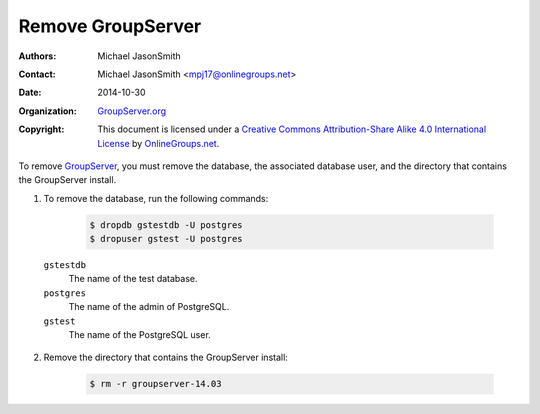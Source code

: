 ==================
Remove GroupServer
==================

:Authors: `Michael JasonSmith`_
:Contact: Michael JasonSmith <mpj17@onlinegroups.net>
:Date: 2014-10-30
:Organization: `GroupServer.org`_
:Copyright: This document is licensed under a
  `Creative Commons Attribution-Share Alike 4.0 International License`_
  by `OnlineGroups.net`_.

..  _Creative Commons Attribution-Share Alike 4.0 International License:
    https://creativecommons.org/licenses/by-sa/4.0/

.. highlight:: console

To remove GroupServer_, you must remove the database, the
associated database user, and the directory that contains the
GroupServer install.

1. To remove the database, run the following commands:

     .. code-block:: console

        $ dropdb gstestdb -U postgres
        $ dropuser gstest -U postgres

  ``gstestdb``
    The name of the test database.

  ``postgres``
    The name of the admin of PostgreSQL.

  ``gstest``
    The name of the PostgreSQL user.

2. Remove the directory that contains the GroupServer install:

     .. code-block:: console

        $ rm -r groupserver-14.03

.. _GroupServer: http://groupserver.org/
.. _GroupServer.org: http://groupserver.org/
.. _OnlineGroups.net: https://onlinegroups.net/
.. _Ubuntu: http://www.ubuntu.com/
..  _Michael JasonSmith: http://groupserver.org/p/mpj17

